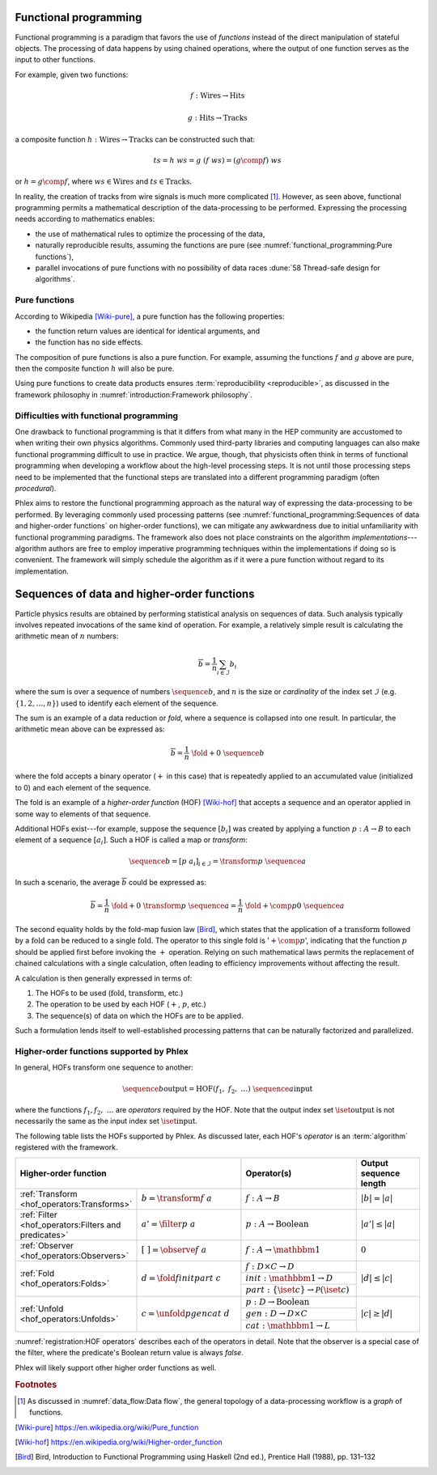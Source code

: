 Functional programming
======================

Functional programming is a paradigm that favors the use of *functions* instead of the direct manipulation of stateful objects.
The processing of data happens by using chained operations, where the output of one function serves as the input to other functions.

For example, given two functions:

.. math::
   f: \mbox{Wires} \rightarrow \mbox{Hits}

   g: \mbox{Hits} \rightarrow \mbox{Tracks}

a composite function :math:`h: \mbox{Wires} \rightarrow \mbox{Tracks}` can be constructed such that:

.. math::
   ts = h\ ws = g\ (f\ ws) = (g \comp f)\ ws

or :math:`h = g \comp f`, where :math:`ws \in \mbox{Wires}` and :math:`ts \in \mbox{Tracks}`.

In reality, the creation of tracks from wire signals is much more complicated [#graph]_.
However, as seen above, functional programming permits a mathematical description of the data-processing to be performed.
Expressing the processing needs according to mathematics enables:

- the use of mathematical rules to optimize the processing of the data,
- naturally reproducible results, assuming the functions are pure (see :numref:`functional_programming:Pure functions`),
- parallel invocations of pure functions with no possibility of data races :dune:`58 Thread-safe design for algorithms`.

Pure functions
--------------

According to Wikipedia [Wiki-pure]_, a pure function has the following properties:

- the function return values are identical for identical arguments, and
- the function has no side effects.

The composition of pure functions is also a pure function.
For example, assuming the functions :math:`f` and :math:`g` above are pure, then the composite function :math:`h` will also be pure.

Using pure functions to create data products ensures :term:`reproducibility <reproducible>`, as discussed in the framework philosophy in :numref:`introduction:Framework philosophy`.

Difficulties with functional programming
----------------------------------------

One drawback to functional programming is that it differs from what many in the HEP community are accustomed to when writing their own physics algorithms.
Commonly used third-party libraries and computing languages can also make functional programming difficult to use in practice.
We argue, though, that physicists often think in terms of functional programming when developing a workflow about the high-level processing steps.
It is not until those processing steps need to be implemented that the functional steps are translated into a different programming paradigm (often *procedural*).

Phlex aims to restore the functional programming approach as the natural way of expressing the data-processing to be performed.
By leveraging commonly used processing patterns (see :numref:`functional_programming:Sequences of data and higher-order functions` on higher-order functions), we can mitigate any awkwardness due to initial unfamiliarity with functional programming paradigms.
The framework also does not place constraints on the algorithm *implementations*---algorithm authors are free to employ imperative programming techniques within the implementations if doing so is convenient.
The framework will simply schedule the algorithm as if it were a pure function without regard to its implementation.

Sequences of data and higher-order functions
============================================

Particle physics results are obtained by performing statistical analysis on sequences of data.
Such analysis typically involves repeated invocations of the same kind of operation.
For example, a relatively simple result is calculating the arithmetic mean of :math:`n` numbers:

.. math::
   \overline{b} = \frac{1}{n}\sum_{i \in \mathcal{I}} b_i

where the sum is over a sequence of numbers :math:`\sequence{b}`, and :math:`n` is the size or *cardinality* of the index set :math:`\mathcal{I}` (e.g. :math:`\{1, 2, \dots, n\}`) used to identify each element of the sequence.

The sum is an example of a data reduction or *fold*, where a sequence is collapsed into one result.
In particular, the arithmetic mean above can be expressed as:

.. math::
   \overline{b} = \frac{1}{n}\ \fold{+}{0}\ \sequence{b}

where the fold accepts a binary operator (:math:`+` in this case) that is repeatedly applied to an accumulated value (initialized to 0) and each element of the sequence.

The fold is an example of a *higher-order function* (HOF) [Wiki-hof]_ that accepts a sequence and an operator applied in some way to elements of that sequence.

Additional HOFs exist---for example, suppose the sequence :math:`[b_i]` was created by applying a function :math:`p: A \rightarrow B` to each element of a sequence :math:`[a_i]`.
Such a HOF is called a map or *transform*:

.. math::
   \sequence{b} = [p\ a_i]_{i \in \mathcal{I}} = \transform{p}\ \sequence{a}

In such a scenario, the average :math:`\overline{b}` could be expressed as:

.. math::
   \overline{b} = \frac{1}{n}\ \fold{+}{0}\ \transform{p}\ \sequence{a} = \frac{1}{n}\ \fold{+ \comp p}{0}\ \sequence{a}

The second equality holds by the fold-map fusion law [Bird]_, which states that the application of a :math:`\text{transform}` followed by a :math:`\text{fold}` can be reduced to a single :math:`\text{fold}`.
The operator to this single fold is ':math:`+ \comp p`', indicating that the function :math:`p` should be applied first before invoking the :math:`+` operation.
Relying on such mathematical laws permits the replacement of chained calculations with a single calculation, often leading to efficiency improvements without affecting the result.

A calculation is then generally expressed in terms of:

1. The HOFs to be used (:math:`\mbox{fold}`, :math:`\mbox{transform}`, etc.)
2. The operation to be used by each HOF (:math:`+`, :math:`p`, etc.)
3. The sequence(s) of data on which the HOFs are to be applied.

Such a formulation lends itself to well-established processing patterns that can be naturally factorized and parallelized.

Higher-order functions supported by Phlex
-----------------------------------------

In general, HOFs transform one sequence to another:

.. math::
    \sequence{b}{\text{output}} = \text{HOF}(f_1,\ f_2,\ \dots)\ \sequence{a}{\text{input}}

where the functions :math:`f_1, f_2, \ \dots` are *operators* required by the HOF.
Note that the output index set :math:`\iset{\text{output}}` is not necessarily the same as the input index set :math:`\iset{\text{input}}`.

The following table lists the HOFs supported by Phlex.
As discussed later, each HOF's *operator* is an :term:`algorithm` registered with the framework.

.. table::
   :widths: 15 30 30 25

   +------------------------------------------------------+-------------------------------------+--------------------------------------------------------------+------------------------+
   | **Higher-order function**                                                                  | Operator(s)                                                  | Output sequence length |
   +======================================================+=====================================+==============================================================+========================+
   | :ref:`Transform <hof_operators:Transforms>`          | :math:`b = \transform{f}\ a`        | :math:`f: A \rightarrow B`                                   | :math:`|b| = |a|`      |
   +------------------------------------------------------+-------------------------------------+--------------------------------------------------------------+------------------------+
   | :ref:`Filter <hof_operators:Filters and predicates>` | :math:`a' = \filter{p}\ a`          | :math:`p: A \rightarrow \text{Boolean}`                      | :math:`|a'| \le |a|`   |
   +------------------------------------------------------+-------------------------------------+--------------------------------------------------------------+------------------------+
   | :ref:`Observer <hof_operators:Observers>`            | :math:`[\ \ ] = \observe{f}\ a`     | :math:`f: A \rightarrow \mathbbm{1}`                         | :math:`0`              |
   +------------------------------------------------------+-------------------------------------+--------------------------------------------------------------+------------------------+
   | :ref:`Fold <hof_operators:Folds>`                    | :math:`d = \fold{f}{init}{part}\ c` | :math:`f: D \times C \rightarrow D`                          | :math:`|d| \le |c|`    |
   |                                                      |                                     +--------------------------------------------------------------+                        |
   |                                                      |                                     | :math:`init: \mathbbm{1} \rightarrow D`                      |                        |
   |                                                      |                                     +--------------------------------------------------------------+                        |
   |                                                      |                                     | :math:`part: \{\iset{c}\} \rightarrow \mathcal{P}(\iset{c})` |                        |
   +------------------------------------------------------+-------------------------------------+--------------------------------------------------------------+------------------------+
   | :ref:`Unfold <hof_operators:Unfolds>`                | :math:`c = \unfold{p}{gen}{cat}\ d` | :math:`p: D \rightarrow \mbox{Boolean}`                      | :math:`|c| \ge |d|`    |
   |                                                      |                                     +--------------------------------------------------------------+                        |
   |                                                      |                                     | :math:`gen: D \rightarrow D \times C`                        |                        |
   |                                                      |                                     +--------------------------------------------------------------+                        |
   |                                                      |                                     | :math:`cat: \mathbbm{1} \rightarrow L`                       |                        |
   +------------------------------------------------------+-------------------------------------+--------------------------------------------------------------+------------------------+

:numref:`registration:HOF operators` describes each of the operators in detail.
Note that the observer is a special case of the filter, where the predicate's Boolean return value is always `false`.

Phlex will likely support other higher order functions as well.

.. rubric:: Footnotes

.. [#graph] As discussed in :numref:`data_flow:Data flow`, the general topology of a data-processing workflow is a *graph* of functions.

.. only:: html

   .. rubric:: References

.. [Wiki-pure] https://en.wikipedia.org/wiki/Pure_function
.. [Wiki-hof] https://en.wikipedia.org/wiki/Higher-order_function
.. [Bird] Bird, Introduction to Functional Programming using Haskell (2nd ed.), Prentice Hall (1988), pp. 131–132
